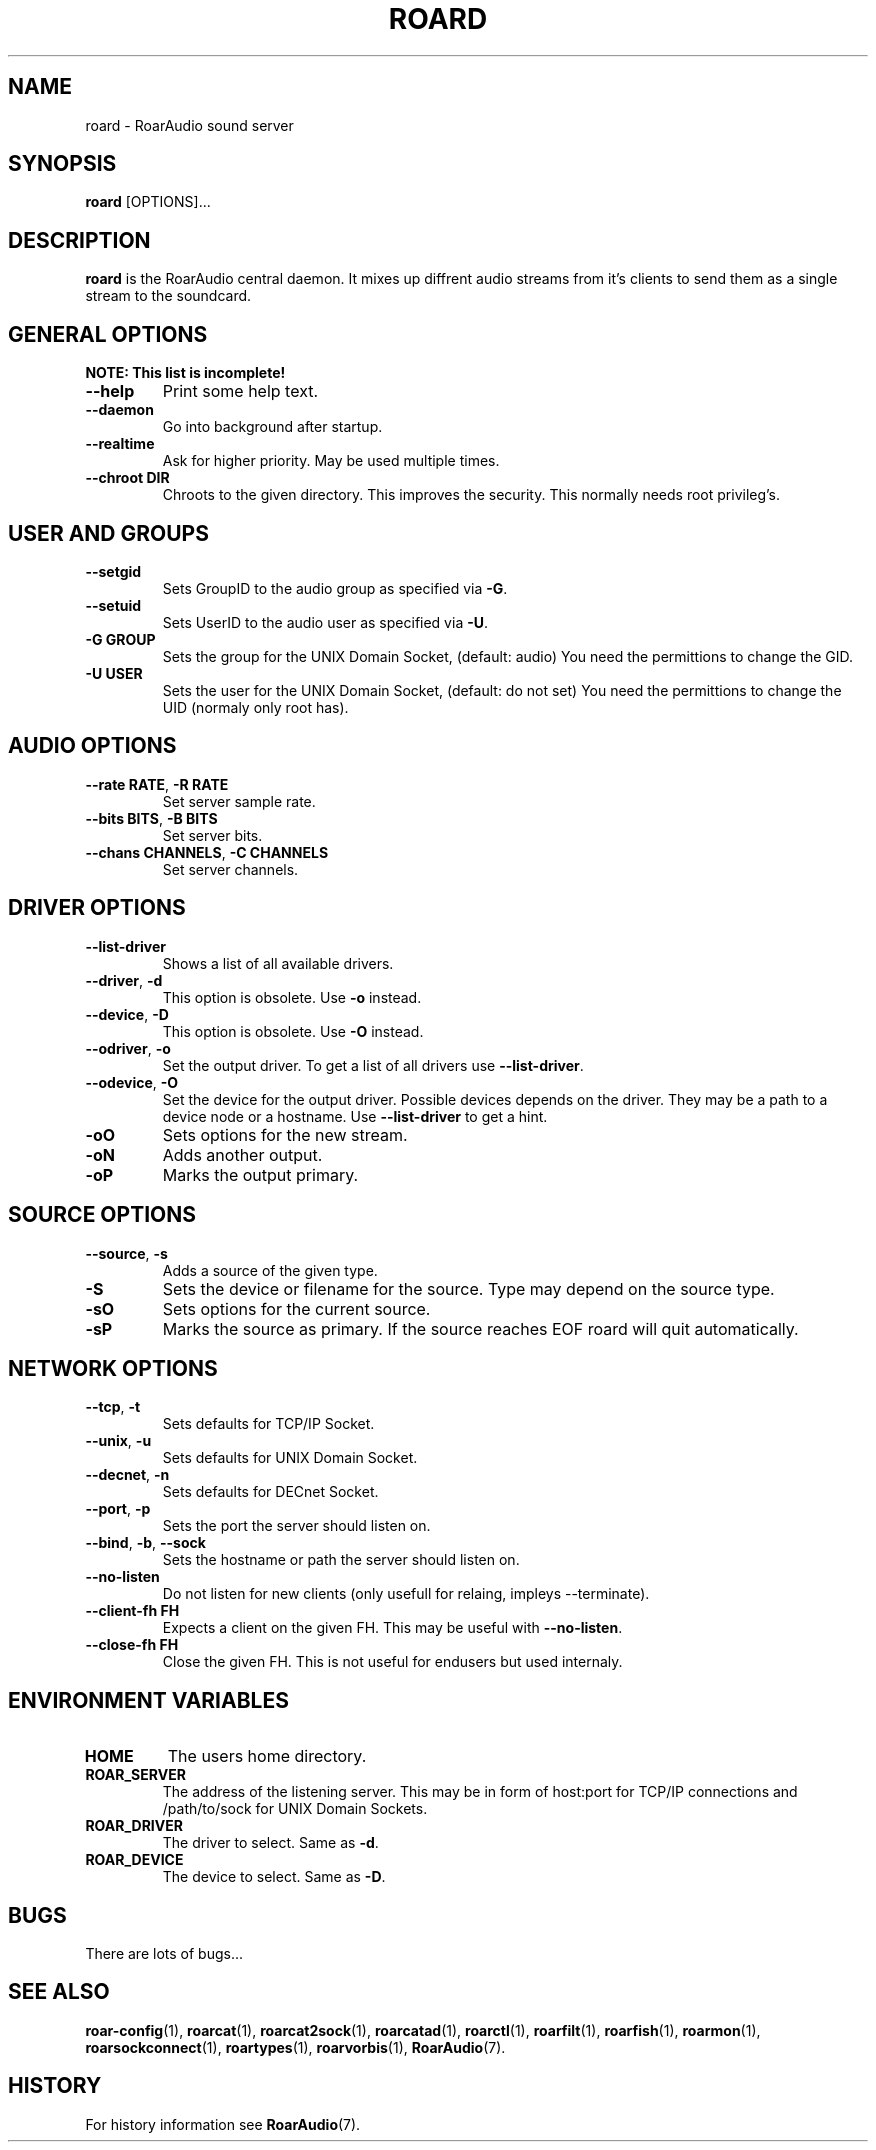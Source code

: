 .\" roard.1:

.TH "ROARD" "1" "July 2008" "RoarAudio" "System Manager's Manual: roard"

.SH NAME

roard \- RoarAudio sound server

.SH SYNOPSIS

\fBroard\fR [OPTIONS]...

.SH "DESCRIPTION"

\fBroard\fR is the RoarAudio central daemon. It mixes up diffrent audio streams from it's clients to send them
as a single stream to the soundcard.

.SH "GENERAL OPTIONS"
\fBNOTE: This list is incomplete!\fR

.TP
\fB--help\fR
Print some help text.

.TP
\fB--daemon\fR
Go into background after startup.

.TP
\fB--realtime\fR
Ask for higher priority. May be used multiple times.

.TP
\fB--chroot DIR\fR
Chroots to the given directory. This improves the security. This normally needs root privileg's.

.SH "USER AND GROUPS"
.TP
\fB--setgid\fR
Sets GroupID to the audio group as specified via \fB-G\fR.

.TP
\fB--setuid\fR
Sets UserID to the audio user as specified via \fB-U\fR.

.TP
\fB-G GROUP\fR
Sets the group for the UNIX Domain Socket, (default: audio)
You need the permittions to change the GID.

.TP
\fB-U USER\fR
Sets the user for the UNIX Domain Socket, (default: do not set)
You need the permittions to change the UID (normaly only root has).


.SH "AUDIO OPTIONS"
.TP
\fB--rate RATE\fR, \fB-R RATE\fR
Set server sample rate.

.TP
\fB--bits BITS\fR, \fB-B BITS\fR
Set server bits.

.TP
\fB--chans CHANNELS\fR, \fB-C CHANNELS\fR
Set server channels.

.SH "DRIVER OPTIONS"
.TP
\fB--list-driver\fR
Shows a list of all available drivers.

.TP
\fB--driver\fR, \fB-d\fR
.\"Set the output driver. To get a list of all drivers use \fB--list-driver\fR.
This option is obsolete.
Use \fB-o\fR instead.

.TP
\fB--device\fR, \fB-D\fR
.\"Set the device for the output driver. Possible devices depends on the driver.
.\"They may be a path to a device node or a hostname.
.\"Use \fB--list-driver\fR to get a hint.
.\"This option will obsolete soon.
This option is obsolete.
Use \fB-O\fR instead.

.TP
\fB--odriver\fR, \fB-o\fR
Set the output driver. To get a list of all drivers use \fB--list-driver\fR.

.TP
\fB--odevice\fR, \fB-O\fR
Set the device for the output driver. Possible devices depends on the driver.
They may be a path to a device node or a hostname.
Use \fB--list-driver\fR to get a hint.

.TP
\fB-oO\fR
Sets options for the new stream.

.TP
\fB-oN\fR
Adds another output.

.TP
\fB-oP\fR
Marks the output primary.


.SH "SOURCE OPTIONS"
.TP
\fB--source\fR, \fB-s\fR
Adds a source of the given type.

.TP
\fB-S\fR
Sets the device or filename for the source. Type may depend on the source type.

.TP
\fB-sO\fR
Sets options for the current source.

.TP
\fB-sP\fR
Marks the source as primary. If the source reaches EOF roard will quit automatically.

.SH "NETWORK OPTIONS"
.TP
\fB--tcp\fR, \fB-t\fR
Sets defaults for TCP/IP Socket.

.TP
\fB--unix\fR, \fB-u\fR
Sets defaults for UNIX Domain Socket.

.TP
\fB--decnet\fR, \fB-n\fR
Sets defaults for DECnet Socket.

.TP
\fB--port\fR, \fB-p\fR
Sets the port the server should listen on.

.TP
\fB--bind\fR, \fB-b\fR, \fB--sock\fR
Sets the hostname or path the server should listen on.

.TP
\fB--no-listen\fR
Do not listen for new clients (only usefull for relaing, impleys --terminate).

.TP
\fB--client-fh FH\fR
Expects a client on the given FH. This may be useful with \fB--no-listen\fR.

.TP
\fB--close-fh FH\fR
Close the given FH. This is not useful for endusers but used internaly.


.SH "ENVIRONMENT VARIABLES"
.TP
\fBHOME\fR
The users home directory.

.TP
\fBROAR_SERVER\fR
The address of the listening server. This may be in form of host:port for TCP/IP connections
and /path/to/sock for UNIX Domain Sockets.

.TP
\fBROAR_DRIVER\fR
The driver to select. Same as \fB-d\fR.

.TP
\fBROAR_DEVICE\fR
The device to select. Same as \fB-D\fR.

.SH "BUGS"
There are lots of bugs...

.SH "SEE ALSO"
\fBroar-config\fR(1),
\fBroarcat\fR(1),
\fBroarcat2sock\fR(1),
\fBroarcatad\fR(1),
\fBroarctl\fR(1),
\fBroarfilt\fR(1),
\fBroarfish\fR(1),
\fBroarmon\fR(1),
\fBroarsockconnect\fR(1),
\fBroartypes\fR(1),
\fBroarvorbis\fR(1),
\fBRoarAudio\fR(7).

.SH "HISTORY"

For history information see \fBRoarAudio\fR(7).

.\" ll
